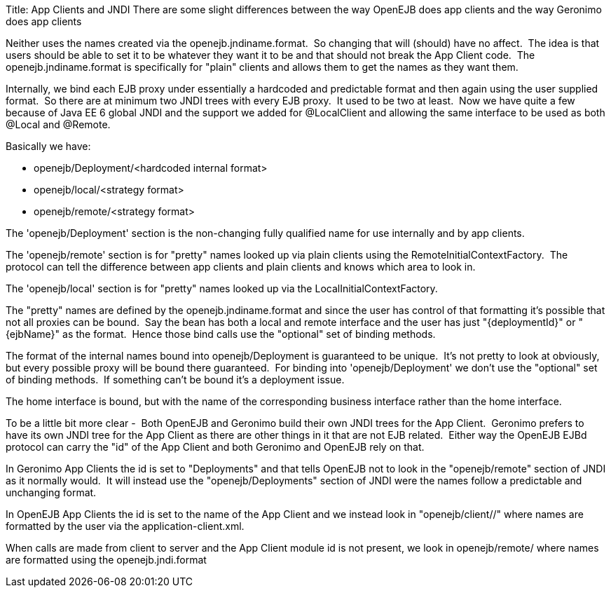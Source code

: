 Title: App Clients and JNDI There are some slight differences between the way OpenEJB does app clients and the way Geronimo does app clients

Neither uses the names created via the openejb.jndiname.format.
&nbsp;So changing that will (should) have no affect.
&nbsp;The idea is that users should be able to set it to be whatever they want it to be and that should not break the App Client code.
&nbsp;The openejb.jndiname.format is specifically for "plain" clients and allows them to get the names as they want them.

Internally, we bind each EJB proxy under essentially a hardcoded and predictable format and then again using the user supplied format.
&nbsp;So there are at minimum two JNDI trees with every EJB proxy.
&nbsp;It used to be two at least.
&nbsp;Now we have quite a few because of Java EE 6 global JNDI and the support we added for @LocalClient and allowing the same interface to be used as both @Local and @Remote.

Basically we have:

* openejb/Deployment/<hardcoded internal format>
* openejb/local/<strategy format>
* openejb/remote/<strategy format>

The 'openejb/Deployment' section is the non-changing fully qualified name for use internally and by app clients.

The 'openejb/remote' section is for "pretty" names looked up via plain clients using the RemoteInitialContextFactory.
&nbsp;The protocol can tell the difference between app clients and plain clients and knows which area to look in.

The 'openejb/local' section is for "pretty" names looked up via the LocalInitialContextFactory.

The "pretty" names are defined by the openejb.jndiname.format and since the user has control of that formatting it's possible that not all proxies can be bound.
&nbsp;Say the bean has both a local and remote interface and the user has just "\{deploymentId}" or "\{ejbName}" as the format.
&nbsp;Hence those bind calls use the "optional" set of binding methods.

The format of the internal names bound into openejb/Deployment is guaranteed to be unique.
&nbsp;It's not pretty to look at obviously, but every possible proxy will be bound there guaranteed.
&nbsp;For binding into 'openejb/Deployment' we don't use the "optional" set of binding methods.
&nbsp;If something can't be bound it's a deployment issue.

The home interface is bound, but with the name of the corresponding business interface rather than the home interface.
&nbsp;

To be a little bit more clear - &nbsp;Both OpenEJB and Geronimo build their own JNDI trees for the App Client.
&nbsp;Geronimo prefers to have its own JNDI tree for the App Client as there are other things in it that are not EJB related.
&nbsp;Either way the OpenEJB EJBd protocol can carry the "id" of the App Client and both Geronimo and OpenEJB rely on that.

In Geronimo App Clients the id is set to "Deployments" and that tells OpenEJB not to look in the "openejb/remote" section of JNDI as it normally would.
&nbsp;It will instead use the "openejb/Deployments" section of JNDI were the names follow a predictable and unchanging format.

In OpenEJB App Clients the id is set to the name of the App Client and we instead look in "openejb/client/+++<id>+++/" where names are formatted by the user via the application-client.xml.+++</id>+++

When calls are made from client to server and the App Client module id is not present, we look in openejb/remote/ where names are formatted using the openejb.jndi.format

